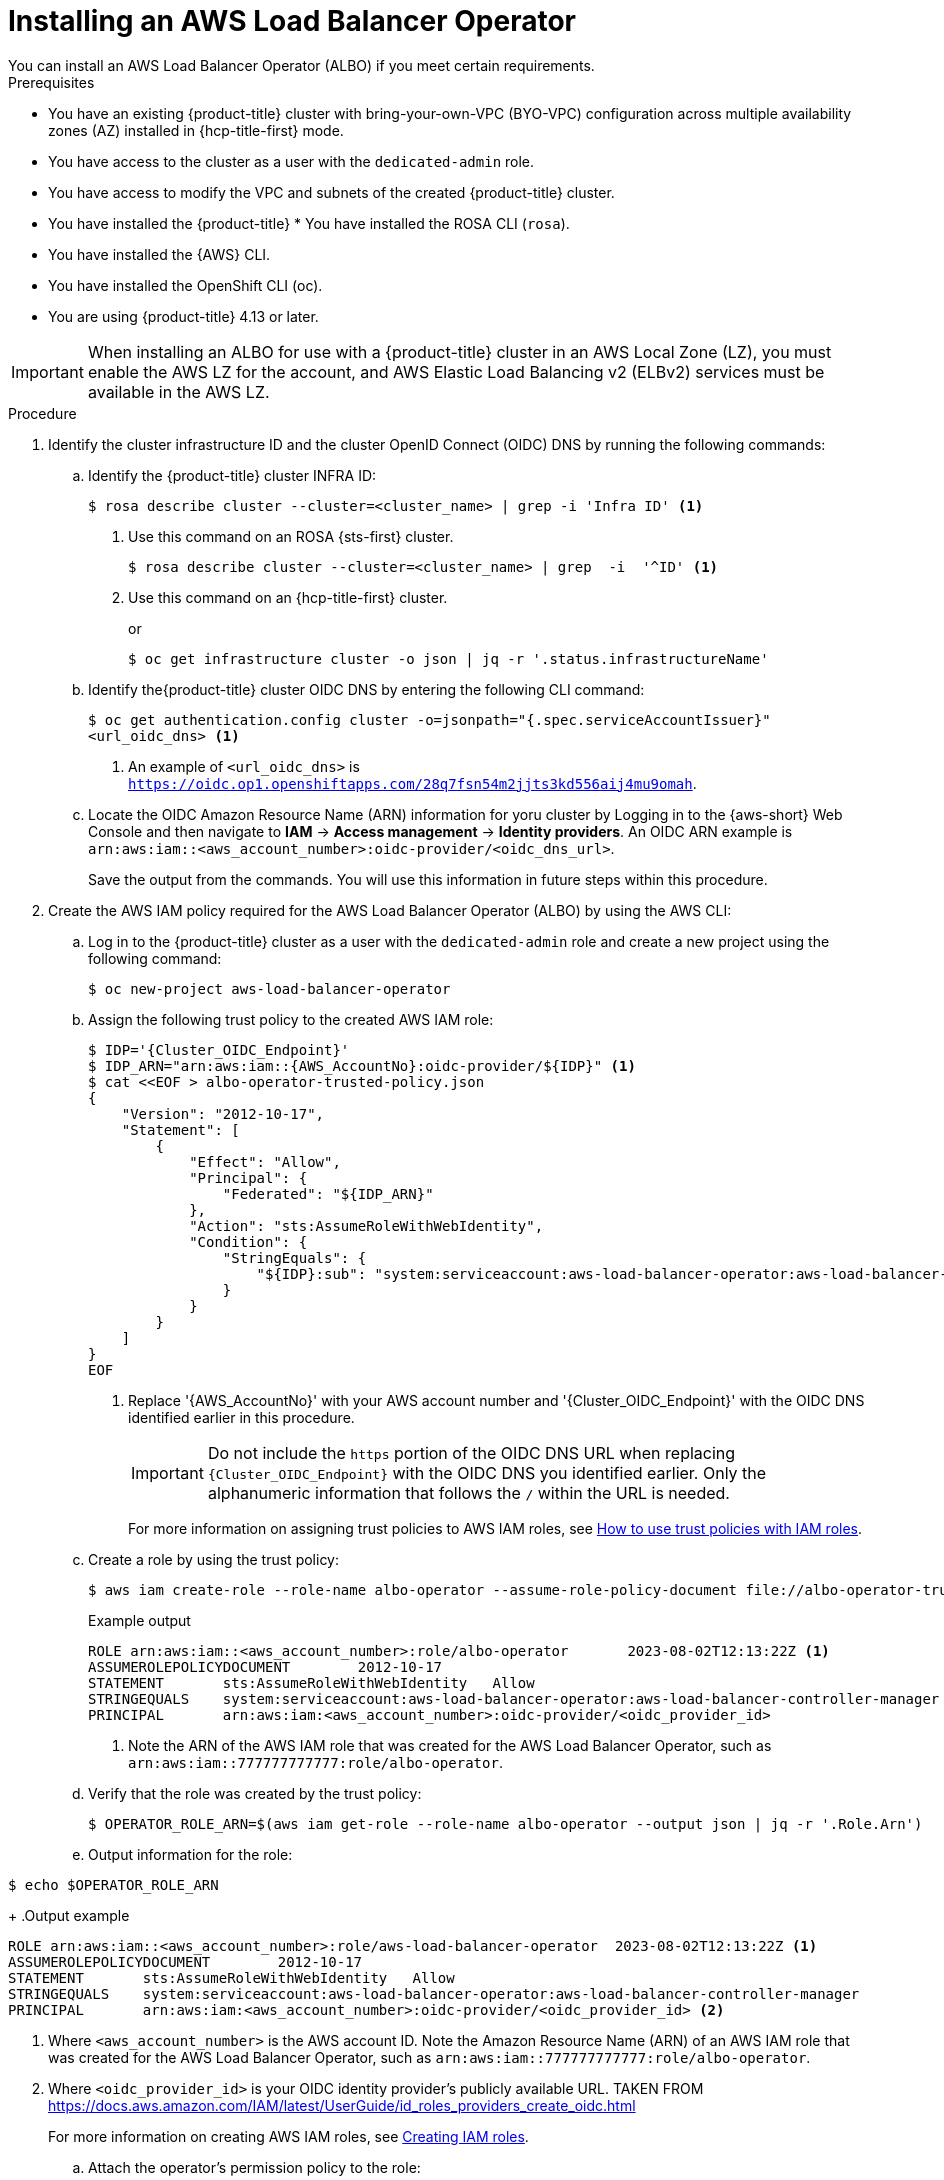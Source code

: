 // Module included in the following assemblies:
//
// * networking/aws-load-balancer-operator.adoc

:_mod-docs-content-type: PROCEDURE
[id="aws-installing-an-aws-load-balancer-operator_{context}"]
= Installing an AWS Load Balancer Operator
You can install an AWS Load Balancer Operator (ALBO) if you meet certain requirements.

.Prerequisites
ifndef::openshift-rosa[]
* You have an existing {product-title} cluster with bring-your-own-VPC (BYO-VPC) configuration across multiple availability zones (AZ) installed in {hcp-title-first} mode.
* You have access to the cluster as a user with the `dedicated-admin` role.
* You have access to modify the VPC and subnets of the created {product-title} cluster.
* You have installed the {product-title} * You have installed the ROSA CLI (`rosa`).
* You have installed the {AWS} CLI.
* You have installed the OpenShift CLI (oc).
* You are using {product-title} 4.13 or later.
endif::openshift-rosa[]

ifdef::openshift-rosa[]
You have an existing {product-title} (ROSA) cluster with bring-your-own-VPC (BYO-VPC) configuration across multiple availability zones (AZ) installed in {hcp-title-first} mode.

* You have access to the cluster as a user with the `dedicated-admin` role.
* You have access to modify the VPC and subnets of the created ROSA cluster.
* You have installed the ROSA CLI (`rosa`).
* You have installed the {AWS} CLI.
* You have installed the OpenShift CLI (oc).
* You are using {product-title} 4.13 or later.
endif::openshift-rosa[]

[IMPORTANT]
====
When installing an ALBO for use with
ifndef::openshift-rosa[]
a {product-title}
endif::openshift-rosa[]
ifdef::openshift-rosa[]
a ROSA
endif::openshift-rosa[]
cluster in an AWS Local Zone (LZ), you must enable the AWS LZ for the account, and AWS Elastic Load Balancing v2 (ELBv2) services must be available in the AWS LZ.
====

.Procedure

. Identify the cluster infrastructure ID and the cluster OpenID Connect (OIDC) DNS by running the following commands:
+
.. Identify the
ifndef::openshift-rosa[]
{product-title}
endif::openshift-rosa[]
ifdef::openshift-rosa[]
ROSA
endif::openshift-rosa[]
cluster INFRA ID:
+
[source,terminal]
----
$ rosa describe cluster --cluster=<cluster_name> | grep -i 'Infra ID' <1>
----
<1> Use this command on an ROSA {sts-first} cluster.
//ifdef needed for "ROSA"?
+
[source,terminal]
----
$ rosa describe cluster --cluster=<cluster_name> | grep  -i  '^ID' <1>
----
<1> Use this command on an {hcp-title-first} cluster.
+
or
+
[source,terminal]
----
$ oc get infrastructure cluster -o json | jq -r '.status.infrastructureName'
----
+
ifndef::openshift-rosa[]
.. Identify the{product-title} cluster OIDC DNS by entering the following CLI command:
+
[source, terminal]
----
$ oc get authentication.config cluster -o=jsonpath="{.spec.serviceAccountIssuer}"
<url_oidc_dns> <1>
----
<1> An example of `<url_oidc_dns>` is `https://oidc.op1.openshiftapps.com/28q7fsn54m2jjts3kd556aij4mu9omah`.
endif::openshift-rosa[]
ifdef::openshift-rosa[]
.. Identify the{product-title} cluster OIDC DNS by entering the following CLI command:
+
[source, terminal]
----
$ rosa describe cluster --cluster=<cluster_name> | grep -i 'OIDC'
----
endif::openshift-rosa[]
.. Locate the OIDC Amazon Resource Name (ARN) information for yoru cluster by Logging in to the {aws-short} Web Console and then navigate to *IAM* -> *Access management* -> *Identity providers*. An OIDC ARN example is `arn:aws:iam::<aws_account_number>:oidc-provider/<oidc_dns_url>`.
+
Save the output from the commands. You will use this information in future steps within this procedure.

. Create the AWS IAM policy required for the AWS Load Balancer Operator (ALBO) by using the AWS CLI:
+
.. Log in to the
ifndef::openshift-rosa[]
{product-title}
endif::openshift-rosa[]
ifdef::openshift-rosa[]
ROSA
endif::openshift-rosa[]
cluster as a user with the `dedicated-admin` role and create a new project using the following command:
+
[source, terminal]
----
$ oc new-project aws-load-balancer-operator
----
+
.. Assign the following trust policy to the created AWS IAM role:
+
[source,terminal]
----
$ IDP='{Cluster_OIDC_Endpoint}'
$ IDP_ARN="arn:aws:iam::{AWS_AccountNo}:oidc-provider/${IDP}" <1>
$ cat <<EOF > albo-operator-trusted-policy.json
{
    "Version": "2012-10-17",
    "Statement": [
        {
            "Effect": "Allow",
            "Principal": {
                "Federated": "${IDP_ARN}"
            },
            "Action": "sts:AssumeRoleWithWebIdentity",
            "Condition": {
                "StringEquals": {
                    "${IDP}:sub": "system:serviceaccount:aws-load-balancer-operator:aws-load-balancer-operator-controller-manager"
                }
            }
        }
    ]
}
EOF
----
<1> Replace '{AWS_AccountNo}' with your AWS account number and '{Cluster_OIDC_Endpoint}' with the OIDC DNS identified earlier in this procedure.
+
[IMPORTANT]
====
Do not include the `https` portion of the OIDC DNS URL when replacing `{Cluster_OIDC_Endpoint}` with the OIDC DNS you identified earlier. Only the alphanumeric information that follows the `/` within the URL is needed.
====
+
For more information on assigning trust policies to AWS IAM roles, see link:https://aws.amazon.com/blogs/security/how-to-use-trust-policies-with-iam-roles/[How to use trust policies with IAM roles].
+
.. Create a role by using the trust policy:
+
[source, terminal]
----
$ aws iam create-role --role-name albo-operator --assume-role-policy-document file://albo-operator-trusted-policy.json
----
+
.Example output
[source, terminal]
----
ROLE arn:aws:iam::<aws_account_number>:role/albo-operator	2023-08-02T12:13:22Z <1>
ASSUMEROLEPOLICYDOCUMENT	2012-10-17
STATEMENT	sts:AssumeRoleWithWebIdentity	Allow
STRINGEQUALS	system:serviceaccount:aws-load-balancer-operator:aws-load-balancer-controller-manager
PRINCIPAL	arn:aws:iam:<aws_account_number>:oidc-provider/<oidc_provider_id>
----
<1> Note the ARN of the AWS IAM role that was created for the AWS Load Balancer Operator, such as `arn:aws:iam::777777777777:role/albo-operator`.
+
.. Verify that the role was created by the trust policy:
+
[source, terminal]
----
$ OPERATOR_ROLE_ARN=$(aws iam get-role --role-name albo-operator --output json | jq -r '.Role.Arn')
----
+
.. Output information for the role:
[source, terminal]
----
$ echo $OPERATOR_ROLE_ARN
----
+
.Output example
[source, terminal]
----
ROLE arn:aws:iam::<aws_account_number>:role/aws-load-balancer-operator	2023-08-02T12:13:22Z <1>
ASSUMEROLEPOLICYDOCUMENT	2012-10-17
STATEMENT	sts:AssumeRoleWithWebIdentity	Allow
STRINGEQUALS	system:serviceaccount:aws-load-balancer-operator:aws-load-balancer-controller-manager
PRINCIPAL	arn:aws:iam:<aws_account_number>:oidc-provider/<oidc_provider_id> <2>
----
<1> Where `<aws_account_number>` is the AWS account ID. Note the Amazon Resource Name (ARN) of an AWS IAM role that was created for the AWS Load Balancer Operator, such as `arn:aws:iam::777777777777:role/albo-operator`.
<2> Where `<oidc_provider_id>` is your OIDC identity provider’s publicly available URL. TAKEN FROM https://docs.aws.amazon.com/IAM/latest/UserGuide/id_roles_providers_create_oidc.html
+
For more information on creating AWS IAM roles, see link:https://docs.aws.amazon.com/IAM/latest/UserGuide/id_roles_create.html[Creating IAM roles].
+
.. Attach the operator's permission policy to the role:
+
[source, terminal]
----
$ curl -o albo-operator-permission-policy.json https://raw.githubusercontent.com/openshift/aws-load-balancer-operator/release-1.1/hack/operator-permission-policy.json
$ aws iam put-role-policy --role-name albo-operator --policy-name perms-policy-albo-operator --policy-document file://albo-operator-permission-policy.json
----
+
For more information on adding AWS IAM permissions to AWS IAM roles, see link:https://docs.aws.amazon.com/IAM/latest/UserGuide/access_policies_manage-attach-detach.html[Adding and removing IAM identity permissions].
+
.. Generate the operator's AWS credentials:
+
[source,terminal]
----
$ cat <<EOF> albo-operator-aws-credentials.cfg
[default]
sts_regional_endpoints = regional
role_arn = ${OPERATOR_ROLE_ARN}
web_identity_token_file = /var/run/secrets/openshift/serviceaccount/token
EOF
----
+
For more information about formatting credentials files, see link:https://access.redhat.com/documentation/en-us/openshift_container_platform/4.13/html/authentication_and_authorization/managing-cloud-provider-credentials#cco-mode-sts[Using manual mode with Amazon Web Services Security Token Service].
+
.. Create the operator's credentials secret with the generated AWS credentials:
+
[source, terminal]
----
$ oc -n aws-load-balancer-operator create secret generic aws-load-balancer-operator --from-file=credentials=albo-operator-aws-credentials.cfg
----

. Create the AWS IAM policy required for the AWS Load Balancer Controller (ALBC) by using the AWS CLI:
+
.. Generate a trust policy file for your identity provider. The following example uses OpenID Connect:
+
[source,terminal]
----
$ IDP='{Cluster_OIDC_Endpoint}'
$ IDP_ARN="arn:aws:iam::{AWS_AccountNo}:oidc-provider/${IDP}"
$ cat <<EOF > albo-controller-trusted-policy.json
{
    "Version": "2012-10-17",
    "Statement": [
        {
            "Effect": "Allow",
            "Principal": {
                "Federated": "${IDP_ARN}"
            },
            "Action": "sts:AssumeRoleWithWebIdentity",
            "Condition": {
                "StringEquals": {
                    "${IDP}:sub": "system:serviceaccount:aws-load-balancer-operator:aws-load-balancer-controller-cluster"
                }
            }
        }
    ]
}
EOF
----
+
.. Create a role by using the trust policy:
+
[source, terminal]
----
$ aws iam create-role --role-name albo-controller --assume-role-policy-document file://albo-controller-trusted-policy.json
----
+
.Example output
+
[source,terminal]
----
ROLE	arn:aws:iam::777777777777:role/albo-controller	2023-08-02T12:13:22Z 
ASSUMEROLEPOLICYDOCUMENT	2012-10-17
STATEMENT	sts:AssumeRoleWithWebIdentity	Allow
STRINGEQUALS	system:serviceaccount:aws-load-balancer-operator:aws-load-balancer-controller-cluster
PRINCIPAL	arn:aws:iam:777777777777:oidc-provider/<oidc-provider-id>
----
+
.. Verify that the role was created by the trust policy:
+
[source, terminal]
----
$ CONTROLLER_ROLE_ARN=$(aws iam get-role --role-name albo-controller --output json | jq -r '.Role.Arn')
----
+
.. Output information for the role:
[source, terminal]
----
$ echo $CONTROLLER_ROLE_ARN
----
+
Output example
[source, terminal]
----
ROLE arn:aws:iam::<aws_account_number>:role/albo-controller	2023-08-02T12:13:22Z <1>
ASSUMEROLEPOLICYDOCUMENT	2012-10-17
STATEMENT	sts:AssumeRoleWithWebIdentity	Allow
STRINGEQUALS	system:serviceaccount:aws-load-balancer-operator:aws-load-balancer-controller-cluster
PRINCIPAL	arn:aws:iam:<aws_account_number>:oidc-provider/<oidc_provider_id> <2>
----
<1> Where `<aws_account_number>` is the AWS account ID. Note the Amazon Resource Name (ARN) of an AWS IAM role that was created for the AWS Load Balancer Operator, such as `arn:aws:iam::777777777777:role/albo-controller`.
<2> Where `<oidc_provider_id>` is your OIDC identity provider’s publicly available URL. TAKEN FROM https://docs.aws.amazon.com/IAM/latest/UserGuide/id_roles_providers_create_oidc.html
+
.. Attach the controller's permission policy to the role:
+
[source,terminal]
----
$ curl -o albo-controller-permission-policy.json https://raw.githubusercontent.com/kubernetes-sigs/aws-load-balancer-controller/v2.4.7/docs/install/iam_policy.json
$ aws iam put-role-policy --role-name albo-controller --policy-name perms-policy-albo-controller --policy-document file://albo-controller-permission-policy.json
----
+
.. Generate the controller's AWS credentials:
+
[source,terminal]
----
$ cat <<EOF > albo-controller-aws-credentials.cfg
[default]
sts_regional_endpoints = regional
role_arn = ${CONTROLLER_ROLE_ARN}
web_identity_token_file = /var/run/secrets/openshift/serviceaccount/token
EOF
----
+
.. Create the controller's credentials secret by using the generated AWS credentials:
+
[source,terminal]
----
$ oc -n aws-load-balancer-operator create secret generic aws-load-balancer-controller-cluster --from-file=credentials=albo-controller-aws-credentials.cfg
----
+
. Add the tags necessary for subnet discovery to the ROSA HCP cluster (ifdef needed for ROSA)?:
.. Add the following `{Key: Value}` tag to the VPC hosting the
ifndef::openshift-rosa[]
{product-title}
endif::openshift-rosa[]
ifdef::openshift-rosa[]
ROSA
endif::openshift-rosa[]
cluster and to all its subnets. Replace `{Cluster Infra ID}` with the Infra ID specified previously:
+
[source, terminal]
----
kubernetes.io/cluster/${Cluster Infra ID}:owned
----
+
.. Add the following ELBv2 `{Key: Value}` tags to the private subnets and, optionally, to the public subnets:

* Private subnets: `kubernetes.io/role/internal-elb:1`
* Public subnets: `kubernetes.io/role/elb:1`
+
[NOTE]
====
Internet-facing and internal load balancers will be created within the AZ to which these subnets belong.
====
+
For more information on adding tags to AWS resources, including VPCs and subnets, see link:https://docs.aws.amazon.com/AWSEC2/latest/UserGuide/Using_Tags.html[Tag your Amazon EC2 resources].
+
[IMPORTANT]
====
ELBv2 resources (such as ALBs and NLBs) created by ALBO do not inherit custom tags set for
ifndef::openshift-rosa[]
{product-title}
endif::openshift-rosa[]
ifdef::openshift-rosa[]
ROSA
endif::openshift-rosa[]
clusters. You must set tags separately for these resources.
====

. Create an `OperatorGroup` resource for the AWS Load Balancer Operator:
+
[source,yaml]
----
apiVersion: operators.coreos.com/v1
kind: OperatorGroup
metadata:
  name: aws-load-balancer-operator
  namespace: aws-load-balancer-operator
spec:
  targetNamespaces: []
# ...
----

. Create a `Subscription` resource for the AWS Load Balancer Operator:
+
[source,yaml]
----
apiVersion: operators.coreos.com/v1alpha1
kind: Subscription
metadata:
  name: aws-load-balancer-operator
  namespace: aws-load-balancer-operator
spec:
  channel: stable-v1
  name: aws-load-balancer-operator
  source: redhat-operators
  sourceNamespace: openshift-marketplace
  config:
    env:
    - name: ROLEARN
      value: "<role_arn>" <1>
# ...
----
<1> Specifies the ARN role to be used in the CredentialsRequest to provision the AWS credentials for the AWS Load Balancer Operator. An example for <albo_role_arn> is arn:aws:iam::777777777777:role/albo-operator.

. Create an `AWSLoadBalancerController` resource for the AWS Load Balancer Controller:
+
[source,yaml]
----
apiVersion: networking.olm.openshift.io/v1
kind: AWSLoadBalancerController <1>
metadata:
  name: cluster <2>
spec:
  credentialsRequestConfig:
    stsIAMRoleARN: <role_arn> <3>
# ...
----
<1> Defines the `AWSLoadBalancerController` object.
<2> Defines the AWS Load Balancer Controller name. All related resources use this instance name as a suffix.
<3> Specifies the ARN role of ALBC. The CredentialsRequest object uses this ARN role to provision the AWS credentials. for example, it could be: "arn:aws:iam::777777777777:role/albo-controller".
+
[IMPORTANT]
====
Because AWS ALBCs do not support creating ALBs associated with both AZs and AWS LZs,
ifndef::openshift-rosa[]
{product-title}
endif::openshift-rosa[]
ifdef::openshift-rosa[]
ROSA
endif::openshift-rosa[]
clusters can have ALBs associated exclusively with either AWS LZs or AZs but not both simultaneously.
====
+
For more information regarding AWS ALBC configurations, see the following topics:

* link:https://access.redhat.com/documentation/en-us/openshift_container_platform/4.13/html/networking/aws-load-balancer-operator-1#nw-multiple-ingress-through-single-alb[Creating multiple ingresses]
* link:https://access.redhat.com/documentation/en-us/openshift_container_platform/4.13/html/networking/aws-load-balancer-operator-1#nw-adding-tls-termination_adding-tls-termination[Adding TLS termination]

.Verification

* Confirm successful installation by running the following commands:

. Gather information about pods within the project:
+
[source, terminal]
----
$ oc get pods -n aws-load-balancer-operator
----
. View the logs within the project:
+
[source, terminal]
----
$ oc logs -n aws-load-balancer-operator deployment/aws-load-balancer-operator-controller-manager -c manager
----
For detailed instructions on verifying that the ELBv2 was created for the application running in the
ifndef::openshift-rosa[]
{product-title}
endif::openshift-rosa[]
ifdef::openshift-rosa[]
ROSA
endif::openshift-rosa[]
cluster, see link:https://docs.openshift.com/container-platform/4.13/networking/aws_load_balancer_operator/create-instance-aws-load-balancer-controller.html[Creating an instance of AWS Load Balancer Controller].
